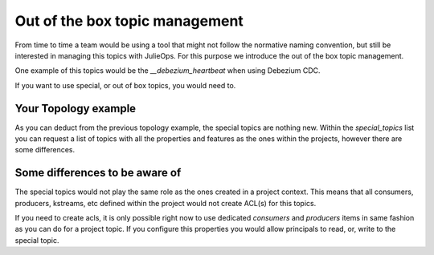 Out of the box topic management
*******************************

From time to time a team would be using a tool that might not follow the normative naming convention, but still be interested in managing this topics with JulieOps.
For this purpose we introduce the out of the box topic management.

One example of this topics would be the *__debezium_heartbeat* when using Debezium CDC.

If you want to use special, or out of box topics, you would need to.

Your Topology example
-----------

.. code-block:: YAML
    ---
    context: "oltp"
    projects:
        - name: "foo"
          consumers:
             - principal: "User:NewApp2"
          topics:
            - name: "foo"
            - dataType: "avro"
              name: "bar"
            - dataType: "json"
              name: "zet"
    special_topics:
        - name: "foo"
          config:
            replication.factor: "1"
            num.partitions: "1"
        - name: "bar"
          dataType: "avro"
          schemas:
            value.schema.file: "schemas/bar-value.avsc"

As you can deduct from the previous topology example, the special topics are nothing new.
Within the *special_topics* list you can request a list of topics with all the properties and features as the ones within the projects, however there are some differences.

Some differences to be aware of
-----------

The special topics would not play the same role as the ones created in a project context.
This means that all consumers, producers, kstreams, etc defined within the project would not create ACL(s) for this topics.

If you need to create acls, it is only possible right now to use dedicated *consumers* and *producers* items in same fashion as you can do for a project topic.
If you configure this properties you would allow principals to read, or, write to the special topic.